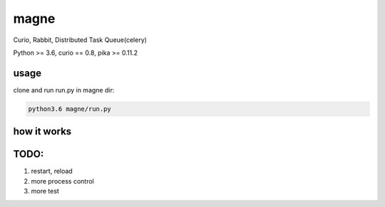 magne
=======

Curio, Rabbit, Distributed Task Queue(celery)

Python >= 3.6, curio == 0.8, pika >= 0.11.2

usage
------

clone and run run.py in magne dir:

.. code-block::

    python3.6 magne/run.py


how it works
--------------


TODO:
------
1. restart, reload
2. more process control
3. more test

